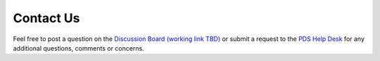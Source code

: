 Contact Us
==========

Feel free to post a question on the `Discussion Board (working link TBD) <https://github.com/NASA-PDS/lasso-releasers/discussions>`_ or submit a request to the `PDS Help Desk <https://pds.nasa.gov/?feedback=true>`_ for any additional questions, comments or concerns.
